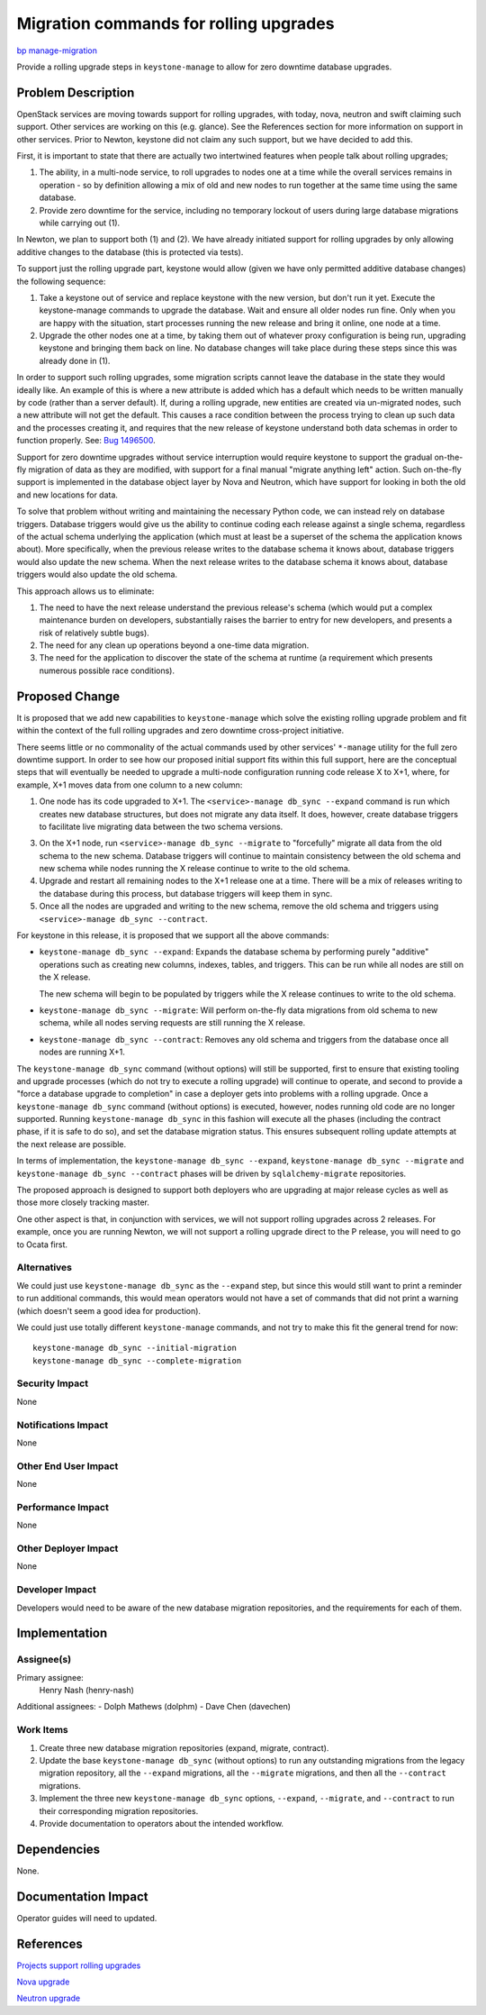 ..
 This work is licensed under a Creative Commons Attribution 3.0 Unported
 License.

 http://creativecommons.org/licenses/by/3.0/legalcode

=======================================
Migration commands for rolling upgrades
=======================================

`bp manage-migration <https://blueprints.launchpad.net/keystone/+spec/manage-migration>`_

Provide a rolling upgrade steps in ``keystone-manage`` to allow for zero
downtime database upgrades.

Problem Description
===================

OpenStack services are moving towards support for rolling upgrades, with
today, nova, neutron and swift claiming such support. Other services are
working on this (e.g. glance). See the References section for more
information on support in other services. Prior to Newton, keystone did not
claim any such support, but we have decided to add this.

First, it is important to state that there are actually two intertwined
features when people talk about rolling upgrades;

1. The ability, in a multi-node service, to roll upgrades to nodes one at a
   time while the overall services remains in operation - so by definition
   allowing a mix of old and new nodes to run together at the same time using
   the same database.

2. Provide zero downtime for the service, including no temporary lockout of
   users during large database migrations while carrying out (1).

In Newton, we plan to support both (1) and (2). We have already initiated
support for rolling upgrades by only allowing additive changes to the database
(this is protected via tests).

To support just the rolling upgrade part, keystone would allow (given we have
only permitted additive database changes) the following sequence:

1. Take a keystone out of service and replace keystone with the new version,
   but don't run it yet. Execute the keystone-manage commands to upgrade the
   database. Wait and ensure all older nodes run fine. Only when you are happy
   with the situation, start processes running the new release and bring it
   online, one node at a time.

2. Upgrade the other nodes one at a time, by taking them out of whatever proxy
   configuration is being run, upgrading keystone and bringing them back on
   line. No database changes will take place during these steps since this was
   already done in (1).

In order to support such rolling upgrades, some migration scripts cannot leave
the database in the state they would ideally like. An example of this is where
a new attribute is added which has a default which needs to be written manually
by code (rather than a server default). If, during a rolling upgrade, new
entities are created via un-migrated nodes, such a new attribute will not get
the default. This causes a race condition between the process trying to clean
up such data and the processes creating it, and requires that the new release
of keystone understand both data schemas in order to function properly. See:
`Bug 1496500 <https://bugs.launchpad.net/keystone/+bug/1596500>`_.

Support for zero downtime upgrades without service interruption would require
keystone to support the gradual on-the-fly migration of data as they are
modified, with support for a final manual "migrate anything left" action. Such
on-the-fly support is implemented in the database object layer by Nova and
Neutron, which have support for looking in both the old and new locations for
data.

To solve that problem without writing and maintaining the necessary Python
code, we can instead rely on database triggers. Database triggers would give us
the ability to continue coding each release against a single schema, regardless
of the actual schema underlying the application (which must at least be a
superset of the schema the application knows about). More specifically, when
the previous release writes to the database schema it knows about, database
triggers would also update the new schema. When the next release writes to the
database schema it knows about, database triggers would also update the old
schema.

This approach allows us to eliminate:

1. The need to have the next release understand the previous release's schema
   (which would put a complex maintenance burden on developers, substantially
   raises the barrier to entry for new developers, and presents a risk of
   relatively subtle bugs).

2. The need for any clean up operations beyond a one-time data migration.

3. The need for the application to discover the state of the schema at runtime
   (a requirement which presents numerous possible race conditions).

Proposed Change
===============

It is proposed that we add new capabilities to ``keystone-manage`` which solve
the existing rolling upgrade problem and fit within the context of the full
rolling upgrades and zero downtime cross-project initiative.

There seems little or no commonality of the actual commands used by other
services' ``*-manage`` utility for the full zero downtime support. In order to
see how our proposed initial support fits within this full support, here are
the conceptual steps that will eventually be needed to upgrade a multi-node
configuration running code release X to X+1, where, for example, X+1 moves data
from one column to a new column:

1. One node has its code upgraded to X+1. The ``<service>-manage db_sync
   --expand`` command is run which creates new database structures, but does
   not migrate any data itself. It does, however, create database triggers to
   facilitate live migrating data between the two schema versions.

3. On the X+1 node, run ``<service>-manage db_sync --migrate`` to "forcefully"
   migrate all data from the old schema to the new schema. Database triggers
   will continue to maintain consistency between the old schema and new schema
   while nodes running the X release continue to write to the old schema.

4. Upgrade and restart all remaining nodes to the X+1 release one at a time.
   There will be a mix of releases writing to the database during this process,
   but database triggers will keep them in sync.

5. Once all the nodes are upgraded and writing to the new schema, remove the
   old schema and triggers using ``<service>-manage db_sync --contract``.

For keystone in this release, it is proposed that we support all the above
commands:

- ``keystone-manage db_sync --expand``: Expands the database schema by
  performing purely "additive" operations such as creating new columns,
  indexes, tables, and triggers. This can be run while all nodes are still on
  the X release.

  The new schema will begin to be populated by triggers while the X release
  continues to write to the old schema.

- ``keystone-manage db_sync --migrate``: Will perform on-the-fly data
  migrations from old schema to new schema, while all nodes serving requests
  are still running the X release.

- ``keystone-manage db_sync --contract``: Removes any old schema and triggers
  from the database once all nodes are running X+1.

The ``keystone-manage db_sync`` command (without options) will still be
supported, first to ensure that existing tooling and upgrade processes (which
do not try to execute a rolling upgrade) will continue to operate, and second
to provide a "force a database upgrade to completion" in case a deployer gets
into problems with a rolling upgrade. Once a ``keystone-manage db_sync``
command (without options) is executed, however, nodes running old code are no
longer supported. Running ``keystone-manage db_sync`` in this fashion will
execute all the phases (including the contract phase, if it is safe to do so),
and set the database migration status. This ensures subsequent rolling update
attempts at the next release are possible.

In terms of implementation, the ``keystone-manage db_sync --expand``,
``keystone-manage db_sync --migrate`` and ``keystone-manage db_sync
--contract`` phases will be driven by ``sqlalchemy-migrate`` repositories.

The proposed approach is designed to support both deployers who are upgrading
at major release cycles as well as those more closely tracking master.

One other aspect is that, in conjunction with services, we will not support
rolling upgrades across 2 releases. For example, once you are running Newton,
we will not support a rolling upgrade direct to the P release, you will need to
go to Ocata first.

Alternatives
------------

We could just use ``keystone-manage db_sync`` as the ``--expand`` step, but
since this would still want to print a reminder to run additional commands,
this would mean operators would not have a set of commands that did not print a
warning (which doesn't seem a good idea for production).

We could just use totally different ``keystone-manage`` commands, and not try
to make this fit the general trend for now::

    keystone-manage db_sync --initial-migration
    keystone-manage db_sync --complete-migration

Security Impact
---------------

None


Notifications Impact
--------------------

None


Other End User Impact
---------------------

None


Performance Impact
------------------

None


Other Deployer Impact
---------------------

None


Developer Impact
----------------

Developers would need to be aware of the new database migration repositories,
and the requirements for each of them.

Implementation
==============

Assignee(s)
-----------

Primary assignee:
  Henry Nash (henry-nash)

Additional assignees:
- Dolph Mathews (dolphm)
- Dave Chen (davechen)

Work Items
----------

1. Create three new database migration repositories (expand, migrate,
   contract).

2. Update the base ``keystone-manage db_sync`` (without options) to run any
   outstanding migrations from the legacy migration repository, all the
   ``--expand`` migrations, all the ``--migrate`` migrations, and then all the
   ``--contract`` migrations.

3. Implement the three new ``keystone-manage db_sync`` options, ``--expand``,
   ``--migrate``, and ``--contract`` to run their corresponding migration
   repositories.

4. Provide documentation to operators about the intended workflow.

Dependencies
============

None.

Documentation Impact
====================

Operator guides will need to updated.

References
==========

`Projects support rolling upgrades <https://governance.openstack.org/reference/tags/assert_supports-rolling-upgrade.html>`_

`Nova upgrade <http://docs.openstack.org/developer/nova/upgrade.html>`_

`Neutron upgrade <http://docs.openstack.org/developer/neutron/devref/upgrade.html>`_
